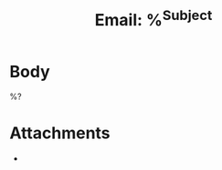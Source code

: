 #+title: Email: %^{Subject}
#+filetags: :email:
#+created: %<%Y-%m-%d %H:%M:%S>

:PROPERTIES:
:TYPE: email
:SUBJECT: %\1
:FROM: %^{From}
:TO: %^{To}
:DATE_SENT: %^{Date|%<%Y-%m-%d %H:%M>}
:CREATED: %<%Y-%m-%d %H:%M:%S>
:UPDATED: %<%Y-%m-%d %H:%M:%S>
:END:

* Body
%?


* Attachments
- 
